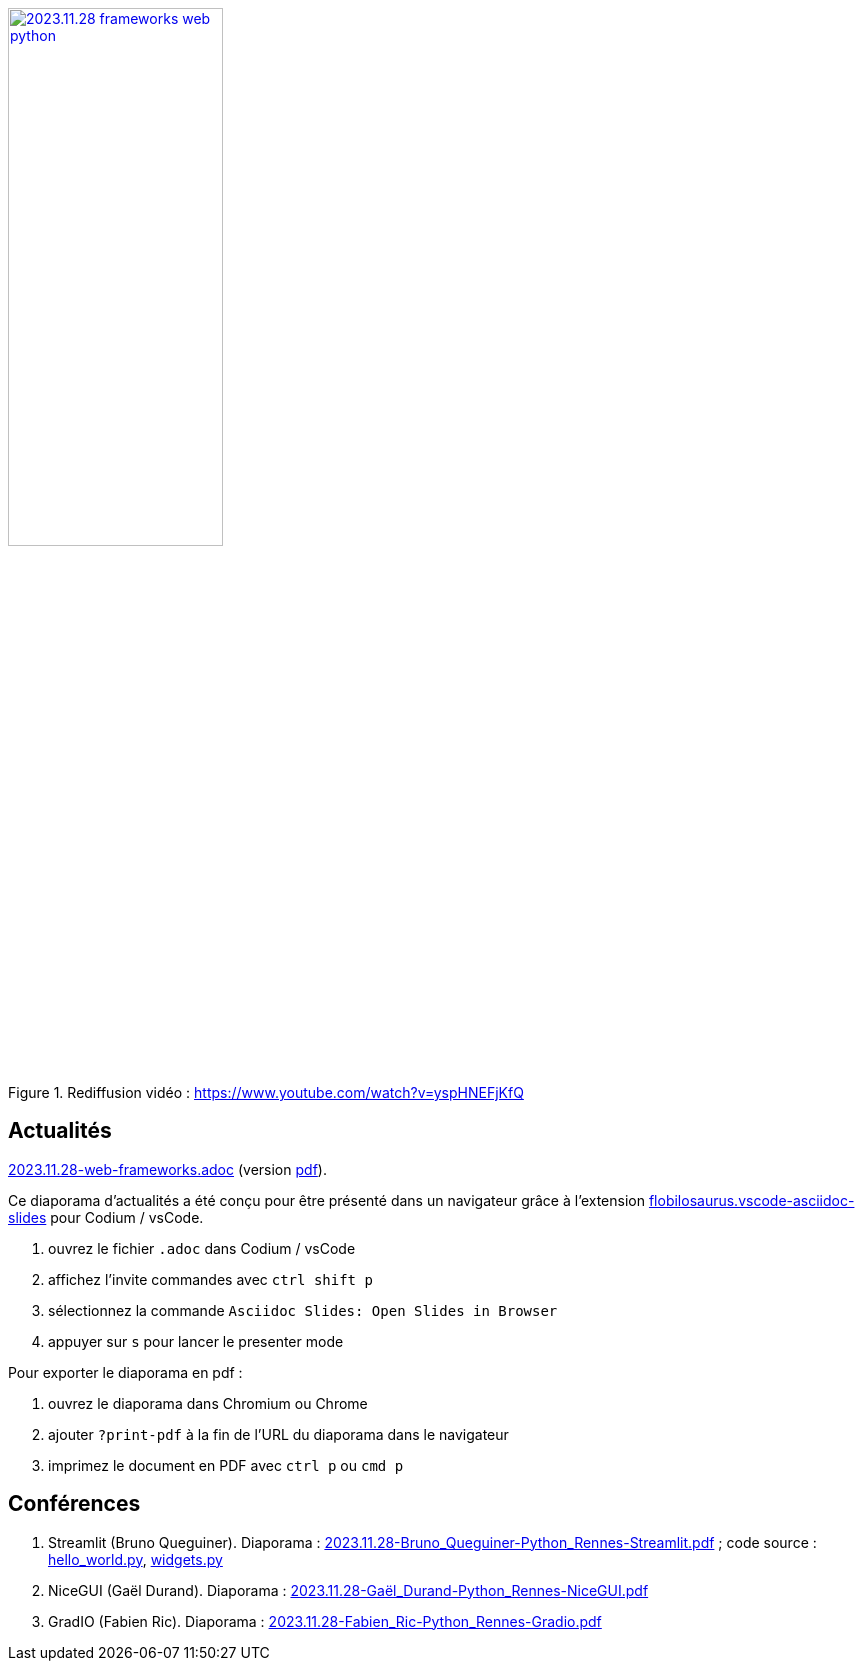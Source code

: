 
.Rediffusion vidéo : https://www.youtube.com/watch?v=yspHNEFjKfQ
image::assets/2023.11.28-frameworks_web_python.webp[width="50%",link="https://www.youtube.com/watch?v=yspHNEFjKfQ"]

== Actualités

link:2023.11.28-web-frameworks.adoc[2023.11.28-web-frameworks.adoc] (version link:2023.11.28-web-frameworks.pdf[pdf]).

Ce diaporama d'actualités a été conçu pour être présenté dans un navigateur grâce à l'extension https://marketplace.visualstudio.com/items?itemName=flobilosaurus.vscode-asciidoc-slides[flobilosaurus.vscode-asciidoc-slides] pour Codium / vsCode.

. ouvrez le fichier `.adoc` dans Codium / vsCode
. affichez l'invite commandes avec `ctrl shift p`
. sélectionnez la commande `Asciidoc Slides: Open Slides in Browser`
. appuyer sur `s` pour lancer le presenter mode

Pour exporter le diaporama en pdf :

. ouvrez le diaporama dans Chromium ou Chrome
. ajouter `?print-pdf` à la fin de l'URL du diaporama dans le navigateur
. imprimez le document en PDF avec `ctrl p` ou `cmd p`

== Conférences

. Streamlit (Bruno Queguiner). Diaporama : link:2023.11.28-Bruno_Queguiner-Python_Rennes-Streamlit.pdf[2023.11.28-Bruno_Queguiner-Python_Rennes-Streamlit.pdf] ; code source : link:hello_world.py[hello_world.py], link:widgets.py[widgets.py]
. NiceGUI (Gaël Durand). Diaporama : link:2023.11.28-Gaël_Durand-Python_Rennes-NiceGUI.pdf[2023.11.28-Gaël_Durand-Python_Rennes-NiceGUI.pdf]
. GradIO (Fabien Ric). Diaporama : link:2023.11.28-Fabien_Ric-Python_Rennes-Gradio.pdf[2023.11.28-Fabien_Ric-Python_Rennes-Gradio.pdf]
